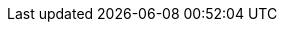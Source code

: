 :stack-version: 7.17.14
:doc-branch: 7.17
:go-version: 1.20.10
:release-state: unreleased
:python: 3.7
:docker: 1.12
:docker-compose: 1.11
:libpcap: 0.8
